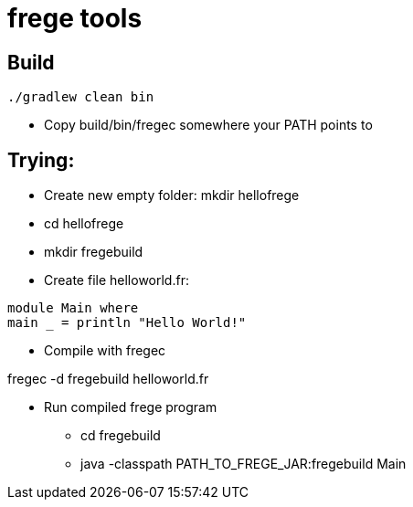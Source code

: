 = frege tools

== Build

[source,groovy]
----
./gradlew clean bin
----

* Copy +build/bin/fregec+ somewhere your PATH points to

== Trying:

* Create new empty folder: +mkdir hellofrege+
* cd hellofrege
* +mkdir fregebuild+

* Create file +helloworld.fr+:

[source,frege]
----
module Main where
main _ = println "Hello World!"
----

* Compile with fregec

+fregec -d fregebuild helloworld.fr+

* Run compiled frege program
** +cd fregebuild+
** +java -classpath PATH_TO_FREGE_JAR:fregebuild Main+



